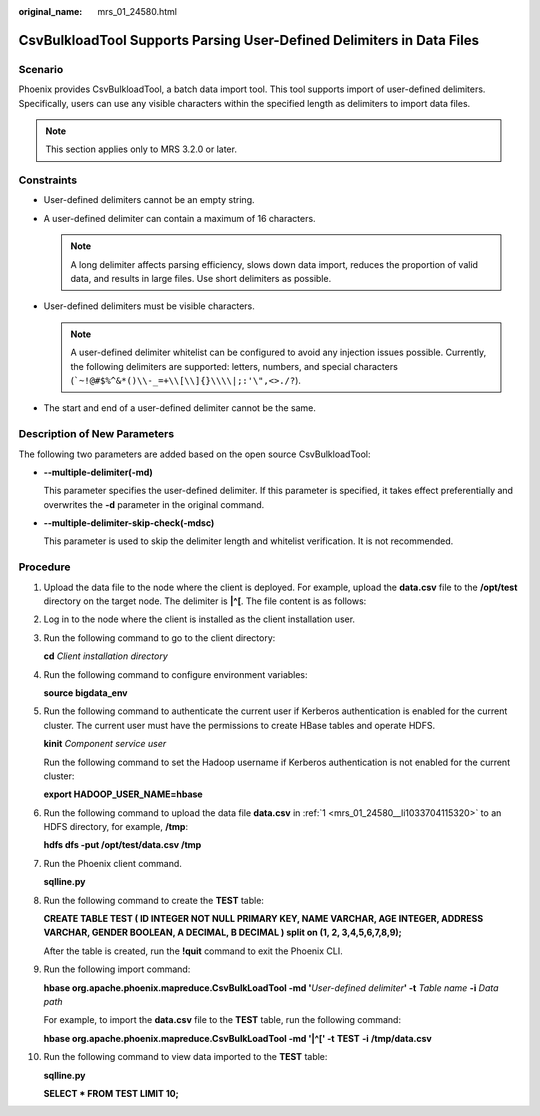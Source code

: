 :original_name: mrs_01_24580.html

.. _mrs_01_24580:

CsvBulkloadTool Supports Parsing User-Defined Delimiters in Data Files
======================================================================

Scenario
--------

Phoenix provides CsvBulkloadTool, a batch data import tool. This tool supports import of user-defined delimiters. Specifically, users can use any visible characters within the specified length as delimiters to import data files.

.. note::

   This section applies only to MRS 3.2.0 or later.

Constraints
-----------

-  User-defined delimiters cannot be an empty string.
-  A user-defined delimiter can contain a maximum of 16 characters.

   .. note::

      A long delimiter affects parsing efficiency, slows down data import, reduces the proportion of valid data, and results in large files. Use short delimiters as possible.

-  User-defined delimiters must be visible characters.

   .. note::

      A user-defined delimiter whitelist can be configured to avoid any injection issues possible. Currently, the following delimiters are supported: letters, numbers, and special characters (:literal:`\`~!@#$%^&*()\\\\-_=+\\\\[\\\\]{}\\\\\\\\|;:'\\",<>./?`).

-  The start and end of a user-defined delimiter cannot be the same.

Description of New Parameters
-----------------------------

The following two parameters are added based on the open source CsvBulkloadTool:

-  **--multiple-delimiter(-md)**

   This parameter specifies the user-defined delimiter. If this parameter is specified, it takes effect preferentially and overwrites the **-d** parameter in the original command.

-  **--multiple-delimiter-skip-check(-mdsc)**

   This parameter is used to skip the delimiter length and whitelist verification. It is not recommended.

Procedure
---------

#. .. _mrs_01_24580__li1033704115320:

   Upload the data file to the node where the client is deployed. For example, upload the **data.csv** file to the **/opt/test** directory on the target node. The delimiter is **\|^[**. The file content is as follows:

   |image1|

#. Log in to the node where the client is installed as the client installation user.

#. Run the following command to go to the client directory:

   **cd** *Client installation directory*

#. Run the following command to configure environment variables:

   **source bigdata_env**

#. Run the following command to authenticate the current user if Kerberos authentication is enabled for the current cluster. The current user must have the permissions to create HBase tables and operate HDFS.

   **kinit** *Component service user*

   Run the following command to set the Hadoop username if Kerberos authentication is not enabled for the current cluster:

   **export HADOOP_USER_NAME=hbase**

#. Run the following command to upload the data file **data.csv** in :ref:`1 <mrs_01_24580__li1033704115320>` to an HDFS directory, for example, **/tmp**:

   **hdfs dfs -put /opt/test/data.csv /tmp**

#. Run the Phoenix client command.

   **sqlline.py**

#. Run the following command to create the **TEST** table:

   **CREATE TABLE TEST ( ID INTEGER NOT NULL PRIMARY KEY, NAME VARCHAR, AGE INTEGER, ADDRESS VARCHAR, GENDER BOOLEAN, A DECIMAL, B DECIMAL ) split on (1, 2, 3,4,5,6,7,8,9);**

   After the table is created, run the **!quit** command to exit the Phoenix CLI.

#. Run the following import command:

   **hbase org.apache.phoenix.mapreduce.CsvBulkLoadTool -md '**\ *User-defined delimiter*\ **' -t** *Table name* **-i** *Data path*

   For example, to import the **data.csv** file to the **TEST** table, run the following command:

   **hbase org.apache.phoenix.mapreduce.CsvBulkLoadTool -md '\|^[' -t** **TEST** **-i** **/tmp/data.csv**

#. Run the following command to view data imported to the **TEST** table:

   **sqlline.py**

   **SELECT \* FROM TEST LIMIT 10;**

   |image2|

.. |image1| image:: /_static/images/en-us_image_0000001532503042.png
.. |image2| image:: /_static/images/en-us_image_0000001583182157.png
